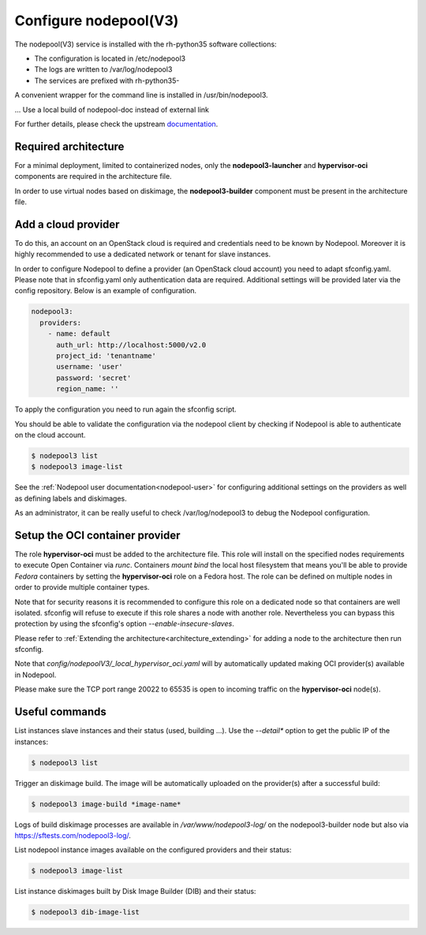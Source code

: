 Configure nodepool(V3)
======================

The nodepool(V3) service is installed with the rh-python35 software collections:

* The configuration is located in /etc/nodepool3
* The logs are written to /var/log/nodepool3
* The services are prefixed with rh-python35-

A convenient wrapper for the command line is installed in /usr/bin/nodepool3.

... Use a local build of nodepool-doc instead of external link

For further details, please check the upstream documentation_.

.. _documentation: https://docs.openstack.org/infra/nodepool/feature/zuulv3


Required architecture
---------------------

For a minimal deployment, limited to containerized nodes, only the **nodepool3-launcher**
and **hypervisor-oci** components are required in the architecture file.

In order to use virtual nodes based on diskimage, the **nodepool3-builder**
component must be present in the architecture file.

Add a cloud provider
--------------------

To do this, an account on an OpenStack cloud is required and credentials need to
be known by Nodepool. Moreover it is highly recommended to use a dedicated
network or tenant for slave instances.

In order to configure Nodepool to define a provider (an OpenStack cloud account) you need
to adapt sfconfig.yaml. Please note that in sfconfig.yaml only authentication
data are required. Additional settings will be provided later via the config repository.
Below is an example of configuration.

.. code-block:: yaml

 nodepool3:
   providers:
     - name: default
       auth_url: http://localhost:5000/v2.0
       project_id: 'tenantname'
       username: 'user'
       password: 'secret'
       region_name: ''

To apply the configuration you need to run again the sfconfig script.

You should be able to validate the configuration via the nodepool client by checking if
Nodepool is able to authenticate on the cloud account.

.. code-block:: bash

 $ nodepool3 list
 $ nodepool3 image-list


See the :ref:`Nodepool user documentation<nodepool-user>` for configuring additional
settings on the providers as well as defining labels and diskimages.

As an administrator, it can be really useful to check
/var/log/nodepool3 to debug the Nodepool configuration.


Setup the OCI container provider
--------------------------------

The role **hypervisor-oci** must be added to the architecture file. This role will
install on the specified nodes requirements to execute Open Container via *runc*.
Containers *mount bind* the local host filesystem that means you'll be able to
provide *Fedora* containers by setting the **hypervisor-oci** role on a Fedora host.
The role can be defined on multiple nodes in order to provide multiple container types.

Note that for security reasons it is recommended to configure this role on a dedicated
node so that containers are well isolated. sfconfig will refuse to execute if
this role shares a node with another role. Nevertheless you can bypass this protection
by using the sfconfig's option *--enable-insecure-slaves*.

Please refer to :ref:`Extending the architecture<architecture_extending>` for adding a node
to the architecture then run sfconfig.

Note that *config/nodepoolV3/_local_hypervisor_oci.yaml* will by automatically updated
making OCI provider(s) available in Nodepool.

Please make sure the TCP port range 20022 to 65535 is open to incoming traffic
on the **hypervisor-oci** node(s).


Useful commands
---------------

List instances slave instances and their status (used, building ...). Use the *--detail**
option to get the public IP of the instances:

.. code-block:: bash

 $ nodepool3 list

Trigger an diskimage build. The image will be automatically uploaded on the provider(s)
after a successful build:

.. code-block:: bash

 $ nodepool3 image-build *image-name*

Logs of build diskimage processes are available in */var/www/nodepool3-log/* on
the nodepool3-builder node but also via https://sftests.com/nodepool3-log/.

List nodepool instance images available on the configured providers and their
status:

.. code-block:: bash

 $ nodepool3 image-list

List instance diskimages built by Disk Image Builder (DIB) and their status:

.. code-block:: bash

 $ nodepool3 dib-image-list
